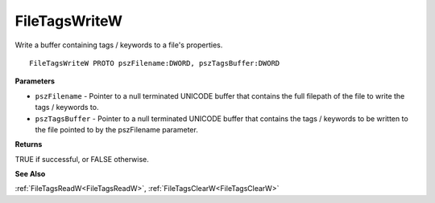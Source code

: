 .. _FileTagsWriteW:

==============
FileTagsWriteW
==============

Write a buffer containing tags / keywords to a file's properties.

::

   FileTagsWriteW PROTO pszFilename:DWORD, pszTagsBuffer:DWORD


**Parameters**

* ``pszFilename`` - Pointer to a null terminated UNICODE buffer that contains the full filepath of the file to write the tags / keywords to.

* ``pszTagsBuffer`` - Pointer to a null terminated UNICODE buffer that contains the tags / keywords to be written to the file pointed to by the pszFilename parameter.


**Returns**

TRUE if successful, or FALSE otherwise.


**See Also**

:ref:`FileTagsReadW<FileTagsReadW>`, :ref:`FileTagsClearW<FileTagsClearW>`
